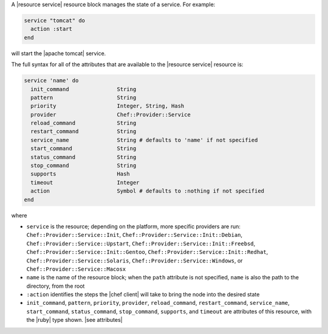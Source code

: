 .. The contents of this file are included in multiple topics.
.. This file should not be changed in a way that hinders its ability to appear in multiple documentation sets.


A |resource service| resource block manages the state of a service. For example:

.. code-block:: ruby

   service "tomcat" do
     action :start
   end

will start the |apache tomcat| service.

The full syntax for all of the attributes that are available to the |resource service| resource is:

.. code-block:: ruby

   service 'name' do
     init_command               String
     pattern                    String
     priority                   Integer, String, Hash
     provider                   Chef::Provider::Service
     reload_command             String
     restart_command            String
     service_name               String # defaults to 'name' if not specified
     start_command              String
     status_command             String
     stop_command               String
     supports                   Hash
     timeout                    Integer
     action                     Symbol # defaults to :nothing if not specified
   end

where 

* ``service`` is the resource; depending on the platform, more specific providers are run: ``Chef::Provider::Service::Init``, ``Chef::Provider::Service::Init::Debian``, ``Chef::Provider::Service::Upstart``, ``Chef::Provider::Service::Init::Freebsd``, ``Chef::Provider::Service::Init::Gentoo``, ``Chef::Provider::Service::Init::Redhat``, ``Chef::Provider::Service::Solaris``, ``Chef::Provider::Service::Windows``, or ``Chef::Provider::Service::Macosx``
* ``name`` is the name of the resource block; when the ``path`` attribute is not specified, ``name`` is also the path to the directory, from the root
* ``:action`` identifies the steps the |chef client| will take to bring the node into the desired state
* ``init_command``, ``pattern``, ``priority``, ``provider``, ``reload_command``, ``restart_command``, ``service_name``, ``start_command``, ``status_command``, ``stop_command``, ``supports``, and ``timeout`` are attributes of this resource, with the |ruby| type shown. |see attributes|
